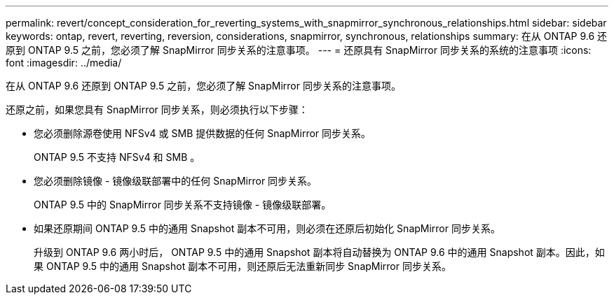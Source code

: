---
permalink: revert/concept_consideration_for_reverting_systems_with_snapmirror_synchronous_relationships.html 
sidebar: sidebar 
keywords: ontap, revert, reverting, reversion, considerations, snapmirror, synchronous, relationships 
summary: 在从 ONTAP 9.6 还原到 ONTAP 9.5 之前，您必须了解 SnapMirror 同步关系的注意事项。 
---
= 还原具有 SnapMirror 同步关系的系统的注意事项
:icons: font
:imagesdir: ../media/


[role="lead"]
在从 ONTAP 9.6 还原到 ONTAP 9.5 之前，您必须了解 SnapMirror 同步关系的注意事项。

还原之前，如果您具有 SnapMirror 同步关系，则必须执行以下步骤：

* 您必须删除源卷使用 NFSv4 或 SMB 提供数据的任何 SnapMirror 同步关系。
+
ONTAP 9.5 不支持 NFSv4 和 SMB 。

* 您必须删除镜像 - 镜像级联部署中的任何 SnapMirror 同步关系。
+
ONTAP 9.5 中的 SnapMirror 同步关系不支持镜像 - 镜像级联部署。

* 如果还原期间 ONTAP 9.5 中的通用 Snapshot 副本不可用，则必须在还原后初始化 SnapMirror 同步关系。
+
升级到 ONTAP 9.6 两小时后， ONTAP 9.5 中的通用 Snapshot 副本将自动替换为 ONTAP 9.6 中的通用 Snapshot 副本。因此，如果 ONTAP 9.5 中的通用 Snapshot 副本不可用，则还原后无法重新同步 SnapMirror 同步关系。


